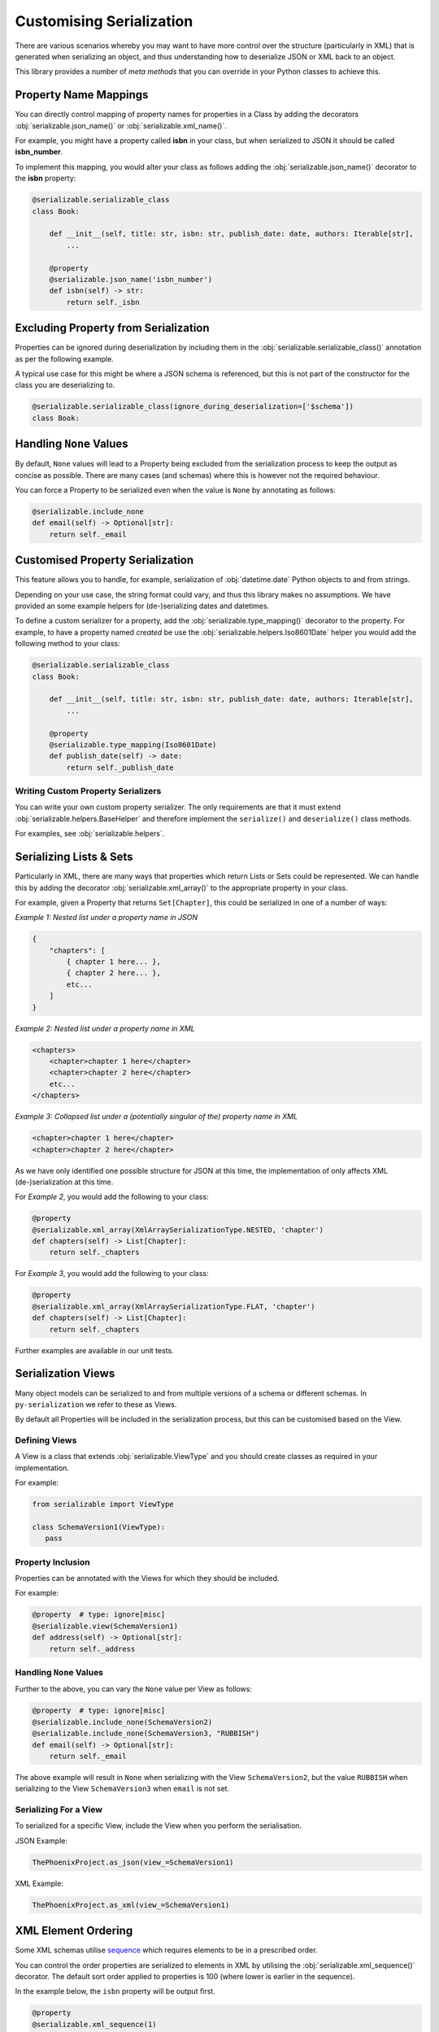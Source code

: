 ..  # This file is part of py-serializable
    #
    # Licensed under the Apache License, Version 2.0 (the "License");
    # you may not use this file except in compliance with the License.
    # You may obtain a copy of the License at
    #
    #     http://www.apache.org/licenses/LICENSE-2.0
    #
    # Unless required by applicable law or agreed to in writing, software
    # distributed under the License is distributed on an "AS IS" BASIS,
    # WITHOUT WARRANTIES OR CONDITIONS OF ANY KIND, either express or implied.
    # See the License for the specific language governing permissions and
    # limitations under the License.
    #
    # SPDX-License-Identifier: Apache-2.0
    # Copyright (c) Paul Horton. All Rights Reserved.

Customising Serialization
====================================================

There are various scenarios whereby you may want to have more control over the structure (particularly in XML) that is
generated when serializing an object, and thus understanding how to deserialize JSON or XML back to an object.

This library provides a number of *meta methods* that you can override in your Python classes to achieve this.

Property Name Mappings
----------------------------------------------------

You can directly control mapping of property names for properties in a Class by adding the decorators
:obj:`serializable.json_name()` or :obj:`serializable.xml_name()`.

For example, you might have a property called **isbn** in your class, but when serialized to JSON it should be called
**isbn_number**.

To implement this mapping, you would alter your class as follows adding the :obj:`serializable.json_name()`
decorator to the **isbn** property:

.. code-block::

    @serializable.serializable_class
    class Book:

        def __init__(self, title: str, isbn: str, publish_date: date, authors: Iterable[str],
            ...

        @property
        @serializable.json_name('isbn_number')
        def isbn(self) -> str:
            return self._isbn

Excluding Property from Serialization
----------------------------------------------------

Properties can be ignored during deserialization by including them in the :obj:`serializable.serializable_class()`
annotation as per the following example.

A typical use case for this might be where a JSON schema is referenced, but this is not part of the constructor for the
class you are deserializing to.

.. code-block::

    @serializable.serializable_class(ignore_during_deserialization=['$schema'])
    class Book:


Handling ``None`` Values
----------------------------------------------------

By default, ``None`` values will lead to a Property being excluded from the serialization process to keep the output
as concise as possible. There are many cases (and schemas) where this is however not the required behaviour.

You can force a Property to be serialized even when the value is ``None`` by annotating as follows:

.. code-block::

    @serializable.include_none
    def email(self) -> Optional[str]:
        return self._email


Customised Property Serialization
----------------------------------------------------

This feature allows you to handle, for example, serialization of :obj:`datetime.date` Python objects to and from
strings.

Depending on your use case, the string format could vary, and thus this library makes no assumptions. We have provided
an some example helpers for (de-)serializing dates and datetimes.

To define a custom serializer for a property, add the :obj:`serializable.type_mapping()` decorator to the property.
For example, to have a property named *created* be use the :obj:`serializable.helpers.Iso8601Date` helper you
would add the following method to your class:

.. code-block::

    @serializable.serializable_class
    class Book:

        def __init__(self, title: str, isbn: str, publish_date: date, authors: Iterable[str],
            ...

        @property
        @serializable.type_mapping(Iso8601Date)
        def publish_date(self) -> date:
            return self._publish_date

Writing Custom Property Serializers
~~~~~~~~~~~~~~~~~~~~~~~~~~~~~~~~~~~~~~~~~~~~~~~~~~~~

You can write your own custom property serializer. The only requirements are that it must extend
:obj:`serializable.helpers.BaseHelper` and therefore implement the ``serialize()`` and ``deserialize()`` class methods.

For examples, see :obj:`serializable.helpers`.


Serializing Lists & Sets
----------------------------------------------------

Particularly in XML, there are many ways that properties which return Lists or Sets could be represented. We can handle
this by adding the decorator :obj:`serializable.xml_array()` to the appropriate property in your class.

For example, given a Property that returns ``Set[Chapter]``, this could be serialized in one of a number of ways:

*Example 1: Nested list under a property name in JSON*

.. code-block::

    {
        "chapters": [
            { chapter 1 here... },
            { chapter 2 here... },
            etc...
        ]
    }

*Example 2: Nested list under a property name in XML*

.. code-block::

    <chapters>
        <chapter>chapter 1 here</chapter>
        <chapter>chapter 2 here</chapter>
        etc...
    </chapters>

*Example 3: Collapsed list under a (potentially singular of the) property name in XML*

.. code-block::

    <chapter>chapter 1 here</chapter>
    <chapter>chapter 2 here</chapter>

.. note:

    Other structures may also be possible, but only the above are considered by this library at the current time.

As we have only identified one possible structure for JSON at this time, the implementation of
only affects XML (de-)serialization at this time.

For *Example 2*, you would add the following to your class:

.. code-block::

    @property
    @serializable.xml_array(XmlArraySerializationType.NESTED, 'chapter')
    def chapters(self) -> List[Chapter]:
        return self._chapters

For *Example 3*, you would add the following to your class:

.. code-block::

    @property
    @serializable.xml_array(XmlArraySerializationType.FLAT, 'chapter')
    def chapters(self) -> List[Chapter]:
        return self._chapters

Further examples are available in our unit tests.

Serialization Views
----------------------------------------------------

Many object models can be serialized to and from multiple versions of a schema or different schemas. In
``py-serialization`` we refer to these as Views.

By default all Properties will be included in the serialization process, but this can be customised based on the View.

Defining Views
~~~~~~~~~~~~~~~~~~~~~~~~~~~~~~~~~~~~~~~~~~~~~~~~~~~~

A View is a class that extends :obj:`serializable.ViewType` and you should create classes as required in your
implementation.

For example:

.. code-block::

   from serializable import ViewType

   class SchemaVersion1(ViewType):
      pass


Property Inclusion
~~~~~~~~~~~~~~~~~~~~~~~~~~~~~~~~~~~~~~~~~~~~~~~~~~~~

Properties can be annotated with the Views for which they should be included.

For example:

.. code-block::

    @property  # type: ignore[misc]
    @serializable.view(SchemaVersion1)
    def address(self) -> Optional[str]:
        return self._address


Handling ``None`` Values
~~~~~~~~~~~~~~~~~~~~~~~~~~~~~~~~~~~~~~~~~~~~~~~~~~~~

Further to the above, you can vary the ``None`` value per View as follows:

.. code-block::

    @property  # type: ignore[misc]
    @serializable.include_none(SchemaVersion2)
    @serializable.include_none(SchemaVersion3, "RUBBISH")
    def email(self) -> Optional[str]:
        return self._email

The above example will result in ``None`` when serializing with the View ``SchemaVersion2``, but the value ``RUBBISH``
when serializing to the View ``SchemaVersion3`` when ``email`` is not set.


Serializing For a View
~~~~~~~~~~~~~~~~~~~~~~~~~~~~~~~~~~~~~~~~~~~~~~~~~~~~

To serialized for a specific View, include the View when you perform the serialisation.

JSON Example:

.. code-block::

    ThePhoenixProject.as_json(view_=SchemaVersion1)

XML Example:

.. code-block::

    ThePhoenixProject.as_xml(view_=SchemaVersion1)

XML Element Ordering
----------------------------------------------------

Some XML schemas utilise `sequence`_ which requires elements to be in a prescribed order.

You can control the order properties are serialized to elements in XML by utilising the
:obj:`serializable.xml_sequence()` decorator. The default sort order applied to properties is 100 (where lower is
earlier in the sequence).

In the example below, the ``isbn`` property will be output first.

.. code-block::

    @property
    @serializable.xml_sequence(1)
    def isbn(self) -> str:
        return self._isbn


.. _sequence: https://www.w3.org/TR/xmlschema-0/#element-sequence